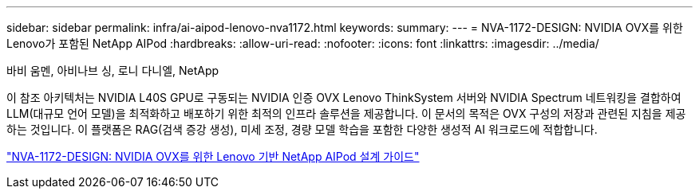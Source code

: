---
sidebar: sidebar 
permalink: infra/ai-aipod-lenovo-nva1172.html 
keywords:  
summary:  
---
= NVA-1172-DESIGN: NVIDIA OVX를 위한 Lenovo가 포함된 NetApp AIPod
:hardbreaks:
:allow-uri-read: 
:nofooter: 
:icons: font
:linkattrs: 
:imagesdir: ../media/


바비 움멘, 아비나브 싱, 로니 다니엘, NetApp

[role="lead"]
이 참조 아키텍처는 NVIDIA L40S GPU로 구동되는 NVIDIA 인증 OVX Lenovo ThinkSystem 서버와 NVIDIA Spectrum 네트워킹을 결합하여 LLM(대규모 언어 모델)을 최적화하고 배포하기 위한 최적의 인프라 솔루션을 제공합니다.  이 문서의 목적은 OVX 구성의 저장과 관련된 지침을 제공하는 것입니다.  이 플랫폼은 RAG(검색 증강 생성), 미세 조정, 경량 모델 학습을 포함한 다양한 생성적 AI 워크로드에 적합합니다.

link:https://www.netapp.com/pdf.html?item=/media/111933-lenovoaipod-nva-1172-design-v20.pdf["NVA-1172-DESIGN: NVIDIA OVX를 위한 Lenovo 기반 NetApp AIPod 설계 가이드"^]
